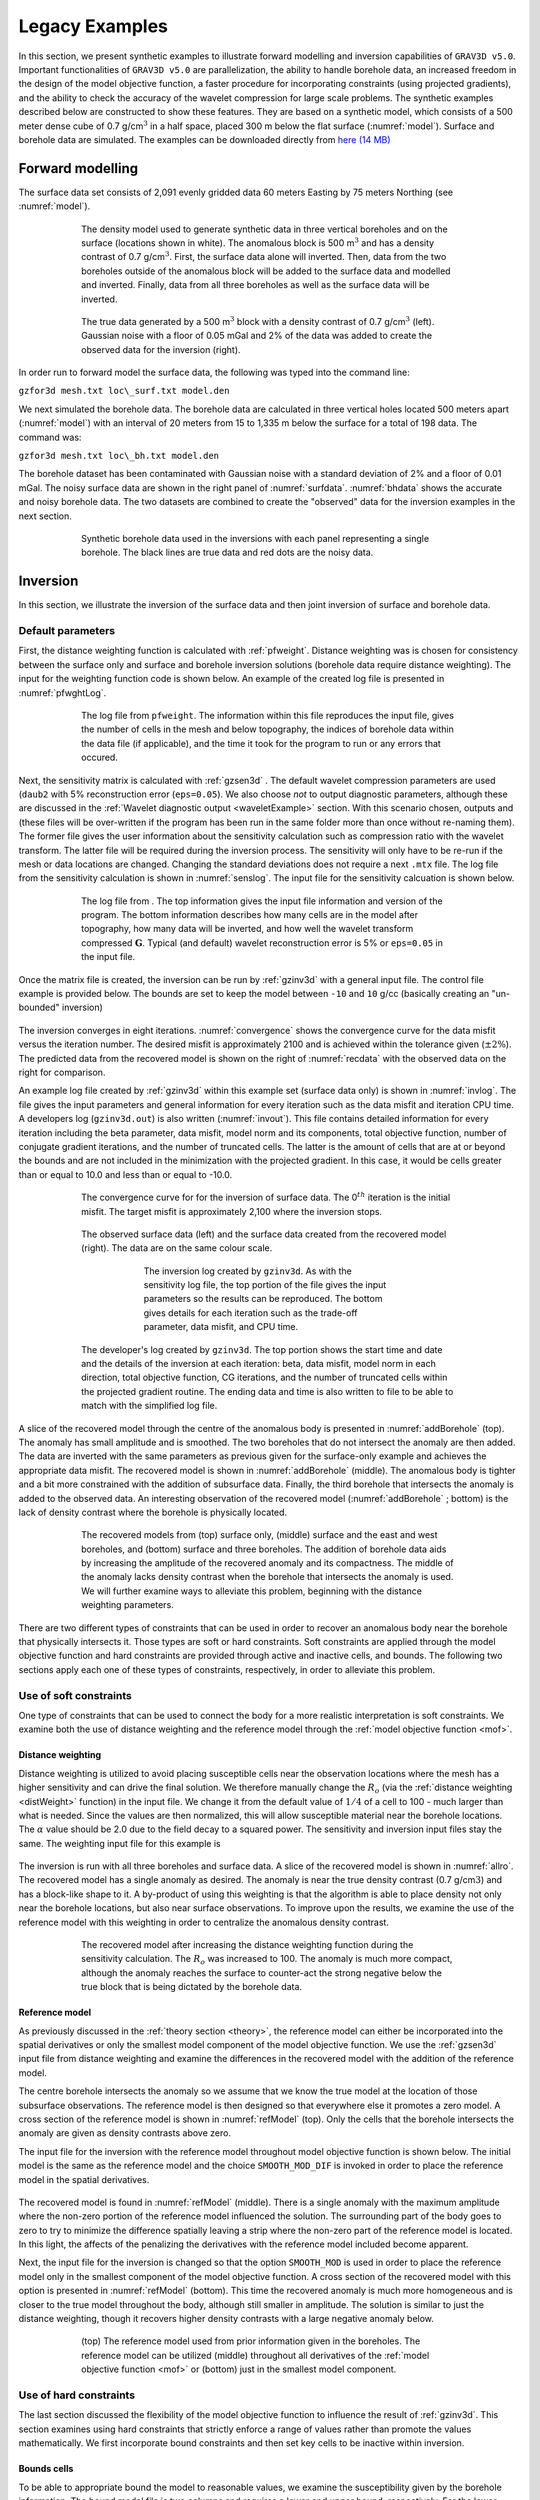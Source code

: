 
Legacy Examples
===============

In this section, we present synthetic examples to illustrate forward modelling and inversion capabilities of ``GRAV3D v5.0``. Important functionalities of ``GRAV3D v5.0`` are parallelization, the ability to handle borehole data, an increased freedom in the design of the model objective function, a faster procedure for incorporating constraints (using projected gradients), and the ability to check the accuracy of the wavelet compression for large scale problems. The synthetic examples described below are constructed to show these features. They are based on a synthetic model, which consists of a 500 meter dense cube of 0.7 g/cm\ :math:`^3` in a half space, placed 300 m below the flat surface (:numref:`model`). Surface and borehole data are simulated. The examples can be downloaded directly from `here (14 MB) <http://www.eos.ubc.ca/~rshekhtm/examples/grav3dv5_example.zip>`__

Forward modelling
-----------------

The surface data set consists of 2,091 evenly gridded data 60 meters Easting by 75 meters Northing (see :numref:`model`).

.. figure:: ../../images/model.png
     :align: center
     :figwidth: 75% 
     :name: model

     The density model used to generate synthetic data in three vertical boreholes and on the surface (locations shown in white). The anomalous block is 500 m\ :math:`^3` and has a density contrast of 0.7 g/cm\ :math:`^3`. First, the surface data alone will inverted. Then, data from the two boreholes outside of the anomalous block will be added to the surface data and modelled and inverted. Finally, data from all three boreholes as well as the surface data will be inverted.


.. figure:: ../../images/surfdata.png
     :align: center
     :figwidth: 75% 
     :name: surfdata

     The true data generated by a 500 m\ :math:`^3` block with a density contrast of 0.7 g/cm\ :math:`^3` (left). Gaussian noise with a floor of 0.05 mGal and 2% of the data was added to create the observed data for the inversion (right).


In order run to forward model the surface data, the following was typed into the command line:

``gzfor3d mesh.txt loc\_surf.txt model.den``

We next simulated the borehole data. The borehole data are calculated in three vertical holes located 500 meters apart (:numref:`model`) with an interval of 20 meters from 15 to 1,335 m below the surface for a total of 198 data. The command was:

``gzfor3d mesh.txt loc\_bh.txt model.den``

The borehole dataset has been contaminated with Gaussian noise with a standard deviation of 2% and a floor of 0.01 mGal. The noisy surface data are shown in the right panel of :numref:`surfdata`. :numref:`bhdata` shows the accurate and noisy borehole data. The two datasets are combined to create the "observed" data for the inversion examples in the next section.

.. figure:: ../../images/bhdata.png
     :align: center
     :figwidth: 75% 
     :name: bhdata
     
     Synthetic borehole data used in the inversions with each panel representing a single borehole. The black lines are true data and red dots are the noisy data.


Inversion
---------

In this section, we illustrate the inversion of the surface data and then joint inversion of surface and borehole data.

Default parameters
~~~~~~~~~~~~~~~~~~

First, the distance weighting function is calculated with :ref:`pfweight`. Distance weighting was is chosen for consistency between the surface only and surface and borehole inversion solutions (borehole data require distance weighting). The input for the weighting function code is shown below. An example of the created log file is presented in :numref:`pfwghtLog`. 

.. figure:: ../../images/exWeightInp.png
   :align: center
   :figwidth: 50%


.. figure:: ../../images/pfweightsLog.png
   :align: center
   :figwidth: 75%
   :name: pfwghtLog

   The log file from ``pfweight``. The information within this file reproduces the input file, gives the number of cells in the mesh and below topography, the indices of borehole data within the data file (if applicable), and the time it took for the program to run or any errors that occured.


Next, the sensitivity matrix is calculated with :ref:`gzsen3d` . The default wavelet compression parameters are used (``daub2`` with 5% reconstruction error (``eps=0.05``). We also choose *not* to output diagnostic parameters, although these are discussed in the :ref:`Wavelet diagnostic output <waveletExample>` section. With this scenario chosen, outputs and (these files will be over-written if the program has been run in the same folder more than once without re-naming them). The former file gives the user information about the sensitivity calculation such as compression ratio with the wavelet transform. The latter file will be required during the inversion process. The sensitivity will only have to be re-run if the mesh or data locations are changed. Changing the standard deviations does not require a next ``.mtx`` file. The log file from the sensitivity calculation is shown in :numref:`senslog`. The input file for the sensitivity calcuation is shown below.

.. figure:: ../../images/exSenInp.png
   :align: center
   :figwidth: 50%


.. figure:: ../../images/sensLog.png
   :align: center
   :figwidth: 75%
   :name: sensLog
   
   The log file from . The top information gives the input file information and version of the program. The bottom information describes how many cells are in the model after topography, how many data will be inverted, and how well the wavelet transform compressed :math:`\mathbf{G}`. Typical (and default) wavelet reconstruction error is 5% or ``eps=0.05`` in the input file.


Once the matrix file is created, the inversion can be run by :ref:`gzinv3d` with a general input file. The control file example is provided below. The bounds are set to keep the model between ``-10`` and ``10`` g/cc (basically creating an "un-bounded" inversion)

.. figure:: ../../images/exInvInp.png
   :align: center
   :figwidth: 50%


The inversion converges in eight iterations. :numref:`convergence` shows the convergence curve for the data misfit versus the iteration number. The desired misfit is approximately 2100 and is achieved within the tolerance given (:math:`\pm2\%`). The predicted data from the recovered model is shown on the right of :numref:`recdata` with the observed data on the right for comparison.

An example log file created by :ref:`gzinv3d` within this example set (surface data only) is shown in :numref:`invlog`. The file gives the input parameters and general information for every iteration such as the data misfit and iteration CPU time. A developers log (``gzinv3d.out``) is also written (:numref:`invout`). This file contains detailed information for every iteration including the beta parameter, data misfit, model norm and its components, total objective function, number of conjugate gradient iterations, and the number of truncated cells. The latter is the amount of cells that are at or beyond the bounds and are not included in the minimization with the projected gradient. In this case, it would be cells greater than or equal to 10.0 and less than or equal to -10.0.

.. figure:: ../../images/convergence.png
   :align: center
   :figwidth: 75%
   :name: convergence

   The convergence curve for for the inversion of surface data. The 0\ :math:`^{th}` iteration is the initial misfit. The target misfit is approximately 2,100 where the inversion stops.


.. figure:: ../../images/recData.png
   :align: center
   :figwidth: 75%
   :name: recData
   
   The observed surface data (left) and the surface data created from the recovered model (right). The data are on the same colour scale.


.. figure:: ../../images/invLog.png
   :align: center
   :figwidth: 50%
   :name: invLog
   
   The inversion log created by ``gzinv3d``. As with the sensitivity log file, the top portion of the file gives the input parameters so the results can be reproduced. The bottom gives details for each iteration such as the trade-off parameter, data misfit, and CPU time.


.. figure:: ../../images/invout.png
   :align: center
   :figwidth: 75% 
   :name: invout
   
   The developer's log created by ``gzinv3d``. The top portion shows the start time and date and the details of the inversion at each iteration: beta, data misfit, model norm in each direction, total objective function, CG iterations, and the number of truncated cells within the projected gradient routine. The ending data and time is also written to file to be able to match with the simplified log file.


A slice of the recovered model through the centre of the anomalous body is presented in :numref:`addBorehole` (top). The anomaly has small amplitude and is smoothed. The two boreholes that do not intersect the anomaly are then added. The data are inverted with the same parameters as previous given for the surface-only example and achieves the appropriate data misfit. The recovered model is shown in :numref:`addBorehole` (middle). The anomalous body is tighter and a bit more constrained with the addition of subsurface data. Finally, the third borehole that intersects the anomaly is added to the observed data. An interesting observation of the recovered model (:numref:`addBorehole` ; bottom) is the lack of density contrast where the borehole is physically located.

.. figure:: ../../images/addBorehole.png
   :align: center
   :figwidth: 75% 
   :name: addBorehole

   The recovered models from (top) surface only, (middle) surface and the east and west boreholes, and (bottom) surface and three boreholes. The addition of borehole data aids by increasing the amplitude of the recovered anomaly and its compactness. The middle of the anomaly lacks density contrast when the borehole that intersects the anomaly is used. We will further examine ways to alleviate this problem, beginning with the distance weighting parameters.


There are two different types of constraints that can be used in order to recover an anomalous body near the borehole that physically intersects it. Those types are soft or hard constraints. Soft constraints are applied through the model objective function and hard constraints are provided through active and inactive cells, and bounds. The following two sections apply each one of these types of constraints, respectively, in order to alleviate this problem. 

Use of soft constraints
~~~~~~~~~~~~~~~~~~~~~~~

One type of constraints that can be used to connect the body for a more realistic interpretation is soft constraints. We examine both the use of distance weighting and the reference model through the :ref:`model objective function <mof>`.

Distance weighting
__________________

Distance weighting is utilized to avoid placing susceptible cells near the observation locations where the mesh has a higher sensitivity and can drive the final solution. We therefore manually change the :math:`R_o` (via the :ref:`distance weighting <distWeight>` function) in the input file. We change it from the default value of :math:`1/4` of a cell to 100 - much larger than what is needed. Since the values are then normalized, this will allow susceptible material near the borehole locations. The :math:`\alpha` value should be 2.0 due to the field decay to a squared power. The sensitivity and inversion input files stay the same. The weighting input file for this example is

.. figure:: ../../images/exPFdist.png
    :align: center
    :figwidth: 50% 


The inversion is run with all three boreholes and surface data. A slice of the recovered model is shown in :numref:`allro`. The recovered model has a single anomaly as desired. The anomaly is near the true density contrast (0.7 g/cm\ :math:`3`) and has a block-like shape to it. A by-product of using this weighting is that the algorithm is able to place density not only near the borehole locations, but also near surface observations. To improve upon the results, we examine the use of the reference model with this weighting in order to centralize the anomalous density contrast.

.. figure:: ../../images/allBlindc.png
    :align: center
    :figwidth: 75%
    :name: allro
    
    The recovered model after increasing the distance weighting function during the sensitivity calculation. The :math:`R_o` was increased to 100. The anomaly is much more compact, although the anomaly reaches the surface to counter-act the strong negative below the true block that is being dictated by the borehole data.


Reference model
_______________

As previously discussed in the :ref:`theory section <theory>`, the reference model can either be incorporated into the spatial derivatives or only the smallest model component of the model objective function. We use the :ref:`gzsen3d` input file from distance weighting and examine the differences in the recovered model with the addition of the reference model.

The centre borehole intersects the anomaly so we assume that we know the true model at the location of those subsurface observations. The reference model is then designed so that everywhere else it promotes a zero model. A cross section of the reference model is shown in :numref:`refModel` (top). Only the cells that the borehole intersects the anomaly are given as density contrasts above zero.

The input file for the inversion with the reference model throughout model objective function is shown below. The initial model is the same as the reference model and the choice ``SMOOTH_MOD_DIF`` is invoked in order to place the reference model in the spatial derivatives.


.. figure:: ../../images/exInvRefInp.png
   :align: center
   :figwidth: 50%


The recovered model is found in :numref:`refModel` (middle). There is a single anomaly with the maximum amplitude where the non-zero portion of the reference model influenced the solution. The surrounding part of the body goes to zero to try to minimize the difference spatially leaving a strip where the non-zero part of the reference model is located. In this light, the affects of the penalizing the derivatives with the reference model included become apparent.


Next, the input file for the inversion is changed so that the option ``SMOOTH_MOD`` is used in order to place the reference model only in the smallest component of the model objective function. A cross section of the recovered model with this option is presented in :numref:`refModel` (bottom). This time the recovered anomaly is much more homogeneous and is closer to the true model throughout the body, although still smaller in amplitude. The solution is similar to just the distance weighting, though it recovers higher density contrasts with a large negative anomaly below.

.. figure:: ../../images/addReferenceModel.png
    :align: center
    :figwidth: 75%
    :name: refModel
    
    (top) The reference model used from prior information given in the boreholes. The reference model can be utilized (middle) throughout all derivatives of the :ref:`model objective function <mof>` or (bottom) just in the smallest model component.


Use of hard constraints
~~~~~~~~~~~~~~~~~~~~~~~

The last section discussed the flexibility of the model objective function to influence the result of :ref:`gzinv3d`. This section examines using hard constraints that strictly enforce a range of values rather than promote the values mathematically. We first incorporate bound constraints and then set key cells to be inactive within inversion.

Bounds cells
____________

To be able to appropriate bound the model to reasonable values, we examine the susceptibility given by the borehole information. The bound model file is two columns and requires a lower and upper bound, respectively. For the lower bound, we set the model to zero everywhere but the intersection of the anomaly with the centre borehole. The true model is observed here, so we set the bounds in this region to 0.699 - just below the 0.7 g/cm\ :math:`^3` of the anomalous body (:numref:`addBounds` ; top). The upper bounds are 1 everywhere (e.g., positivity based on the borehole) but in the locations of the zero density contrast found in the boreholes. This model can be found in :numref:`addBounds` (middle). These two models create the bounds file. We use the same reference model from the soft constraints section. The reference model is is only incorporated in the smallest model component of the model objective function. The input file for the inversion with bounds is

.. figure:: ../../images/invBndInp.png
    :align: center
    :figwidth: 50%


and a cross section of the recovered model is found in :numref:`addBounds` (bottom). The bounds force the model to the correct 0.7 g/cm\ :math:`^3` values where the centre borehole intersects the anomalous body, to zero where the boreholes do not intersect any anomalous density, and allows the rest of the model to change as necessary at and above zero. The result is large values in the centre of the anomaly with smoothly decaying amplitudes towards the outsides of the body. The shape is correctly recovered at depth and the large negative anomaly disappears.


.. figure:: ../../images/addBounds.png
    :align: center
    :figwidth: 75%
    :name: addBounds
    
    (top) The lower bounds are zero everywhere to enforce positivity, but the intersecting section of the centre borehole. (middle) The upper bounds are 0.0001 g/cm$^3$ where no density contrast was found in the boreholes, 0.701 g/cm$^3$ in the centre borehole where the anomaly is, and 1 g/cm$^3$ everywhere else in the model effectively enforcing only positivity. (bottom) The recovered model with bounds and an initial model.



Active/inactive cells
_____________________

An added functionality of :ref:`gzinv3d` is the ability to set cells to a prescribed value and not incorporated them directly into the inversion. For this example, the model cells in the boreholes are set to inactive. This means they will be stay the value given in the initial model and will not be part of the model objective function (they will contribute to the produced data of the solution). For this example, we set the active cells with values of 1 near the boreholes where the inversion will solve for density contrast. The cells intersecting the boreholes where the density is known is set to :math:`-1` in order to influence the model objective function, yet set the cell values. The cells outside the region of interest and that we know have no anomalous density contrast are set to :math:`0` (also inactive) and are not included within the inversion. :numref:`activeCells` (top) is a cross section of the active cell model. The reference model determines the cell values within the inactive region so the file ``ref.den`` is used. For this example, we keep positivity by simply using a lower bound of zero and an upper bound of 1 g/cm\ :math:`^3`. An initial model using the reference model is also set. The inversion input file for this example is

.. figure:: ../../images/invActInp.png
    :align: center
    :figwidth: 50%

The recovered model is shown in :numref:`activeCells` (bottom). The centre of the anomaly has the expected value of 0.7 (it was not part of the inversion) and the surrounding density contrast expands to the region of the true anomalous body continuously due to keeping the reference model in the smallest model component of the model objective function. Active cells can improve the inversion when prior information is available.

.. figure:: ../../images/addActiveCells.png
    :align: center
    :figwidth: 75%
    :name: activeCells
    
    (top) The inactive (-1 and 0) and active (1) cells that are incorporated into the inversion. The reference model sets the values of the inactive cells. The inactive cells set to -1 influence the model objective function.  (bottom) A cross section of the recovered model given the inactive cells with the true density values.


.. _waveletExample:

Wavelet diagnostic tests
------------------------

In this section, we discuss two approaches to try to understand the influence of the wavelet compression onto the recovered model. The diagnostic test output from :ref:`gzsen3d` is first examined. Then, the combination of :ref:`gzfor3d` and :ref:`gzpre3d` is a seldom used, but useful tool in understanding the data affected by the wavelet transform.

Running the diagnostic test tool
~~~~~~~~~~~~~~~~~~~~~~~~~~~~~~~~

In order to run the diagnostic test via :ref:`gzsen3d`, a ``1`` is given on the bottom line of the input file. The weighting code and run prior to the sensitivity and the sensitivity matrix output can be used (as if the test was not run) in :ref:`gzinv3d`. It should be noted that the testing can require up to twice the CPU time than running the sensitivity matrix calculation alone. Once the diagnostic testing begins, the user may decide to stop the code. In that case, the testing files are not output yet the matrix file has been written and the inversion process can proceed. An example input file for the sensitivity calculation with testing is

.. figure:: ../../images/invDiagInp.png
    :align: center
    :figwidth: 50%


.. _meshTools3D: http://gif.eos.ubc.ca/software/utility_programs#3DmodelsMeshes

The standard outputs of running are the sensitivity matrix file (``gzinv3d.mtx``), the average sensitivity for each cell (``sensitivity.txt``), and the log file (``gzsen3d.log``). The average sensitivity for each cell is a model file and can be viewed in meshTools3D_. The average sensitivity is calculated from the *full, non-compressed* sensitivity. Running the diagnostic test performs this calculation on the *compresses* sensitivity and outputs the file ``sensitivity_compressed.txt``. The true compression error is also given in the log file with this setting to be able to compare to the given compression error (e.g., 0.05).

Examining how the two average sensitivity models differ can give insight on how well the wavelet compression has performed. The general shape should be the same, but large jumps in cell size can create large differences, which will be observed with the two outputs. :numref:`compComp` (top) shows a cross-section of the uncompressed sensitivity average for the block example given in this manual. The same cross-section for the compressed average sensitivity for a 5% reconstruction error is presented in :numref:`compComp` (middle). In general, the compression shows good accuracy. The difference between the two models is given in :numref:`compComp` (bottom) for reference. All of the pictures are shown in log scale.

.. figure:: ../../images/compressionModels.png
    :align: center
    :figwidth: 75%
    :name: compComp
    
    (top) The log of average sensitivity for each cell prior to compression. (middle) the log of average sensitivity for each cell after compression with a 95% reconstruction accuracy. (bottom) The difference between (top) and (middle) on a log scale.


The data from the compressed and uncompressed sensitivity given a constant model of 0.01 is also written, aptly named ``data_compressed.txt`` and ``data_uncompressed.txt`` respectively. This also gives insight to the differences in column-based integration of the compressed and uncompressed sensitivity matrix. However, the model output is much more intuitive.


Recovered model-based diagnostic test
~~~~~~~~~~~~~~~~~~~~~~~~~~~~~~~~~~~~~

Users of the this software package often are curious how the wavelet transform is affecting the predicted data. Although the diagnostic test does this calculation on a constant model of 0.1, this test is actually easy to perform once the inversion code has a solution. The ``gzinv3d_xxx.pre`` is the predicted data from the compressed sensitivity (for the "xxx" iteration) and can also be calculated with the code :ref:`gzpre3d` given a file and a recovered model. To obtain the predicted data for an uncompressed sensitivity matrix, run :ref:`gzfor3d` on the recovered model, ``gzinv3d_xxx.den``. The difference between the generated data sets will show how the wavelet compression is affecting the final data. Large discrepancies in the data may suggest the use of a smaller reconstruction error given on the ``eps`` line of the sensitivity input file. An example is shown using the surface-only data set. The two data sets for the uncompressed, compressed sensitivity matrix, and their difference is respectively shown in :numref:`dataComp`. The maximum difference between the two data sets less than is 0.01 mGal.


.. figure:: ../../images/compressionData.png
    :align: center
    :figwidth: 100%
    :name: dataComp
    
    (top-left) The predicted data from the uncompressed sensitivity matrix by using ``gzfor3d`` on the recovered model. (top-right) The predicted data from the compressed sensitivity matrix given by ``gzinv3d`` or calculated by ``gzpre3d`` given the recovered model. (bottom) The difference of the two data sets is less than 0.01 mGal. Data locations are denoted by the white dots.


